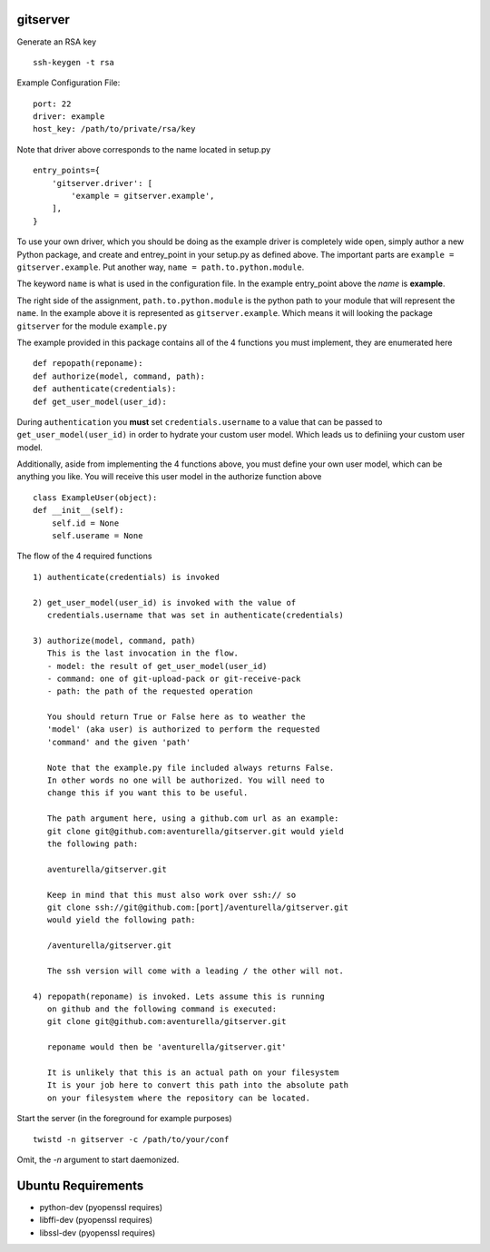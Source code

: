 gitserver
========


Generate an RSA key ::

    ssh-keygen -t rsa


Example Configuration File:

::

    port: 22
    driver: example
    host_key: /path/to/private/rsa/key

Note that driver above corresponds to the name located in setup.py ::

    entry_points={
        'gitserver.driver': [
            'example = gitserver.example',
        ],
    }

To use your own driver, which you should be doing as the example driver
is completely wide open, simply author a new Python package, and create
and entrey_point in your setup.py as defined above. The important parts
are ``example = gitserver.example``. Put another way,
``name = path.to.python.module``.

The keyword ``name`` is what is used in the configuration file. In the
example entry_point above the `name` is **example**.

The right side of the assignment, ``path.to.python.module``
is the python path to your module that will represent the ``name``.
In the example above it is represented as ``gitserver.example``. Which
means it will looking the package ``gitserver`` for the module ``example.py``

The example provided in this package contains all of the 4 functions
you must implement, they are enumerated here ::

    def repopath(reponame):
    def authorize(model, command, path):
    def authenticate(credentials):
    def get_user_model(user_id):

During ``authentication`` you **must** set ``credentials.username``
to a value that can be passed to ``get_user_model(user_id)`` in order
to hydrate your custom user model. Which leads us to definiing your
custom user model.

Additionally, aside from implementing the 4 functions above, you must
define your own user model, which can be anything you like. You will
receive this user model in the authorize function above ::

    class ExampleUser(object):
    def __init__(self):
        self.id = None
        self.userame = None


The flow of the 4 required functions ::

    1) authenticate(credentials) is invoked

    2) get_user_model(user_id) is invoked with the value of
       credentials.username that was set in authenticate(credentials)

    3) authorize(model, command, path)
       This is the last invocation in the flow.
       - model: the result of get_user_model(user_id)
       - command: one of git-upload-pack or git-receive-pack
       - path: the path of the requested operation

       You should return True or False here as to weather the
       'model' (aka user) is authorized to perform the requested
       'command' and the given 'path'

       Note that the example.py file included always returns False.
       In other words no one will be authorized. You will need to
       change this if you want this to be useful.

       The path argument here, using a github.com url as an example:
       git clone git@github.com:aventurella/gitserver.git would yield
       the following path:

       aventurella/gitserver.git

       Keep in mind that this must also work over ssh:// so
       git clone ssh://git@github.com:[port]/aventurella/gitserver.git
       would yield the following path:

       /aventurella/gitserver.git

       The ssh version will come with a leading / the other will not.

    4) repopath(reponame) is invoked. Lets assume this is running
       on github and the following command is executed:
       git clone git@github.com:aventurella/gitserver.git

       reponame would then be 'aventurella/gitserver.git'

       It is unlikely that this is an actual path on your filesystem
       It is your job here to convert this path into the absolute path
       on your filesystem where the repository can be located.

Start the server (in the foreground for example purposes) ::

    twistd -n gitserver -c /path/to/your/conf


Omit, the `-n` argument to start daemonized.


Ubuntu Requirements
====================

- python-dev (pyopenssl requires)
- libffi-dev (pyopenssl requires)
- libssl-dev (pyopenssl requires)





